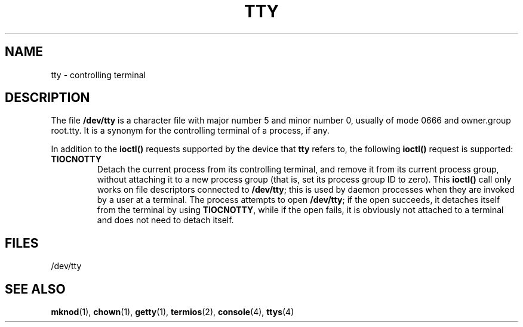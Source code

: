 .\" Copyright (c) 1993 Michael Haardt (michael@moria.de), Fri Apr  2 11:32:09 MET DST 1993
.\"
.\" This is free documentation; you can redistribute it and/or
.\" modify it under the terms of the GNU General Public License as
.\" published by the Free Software Foundation; either version 2 of
.\" the License, or (at your option) any later version.
.\"
.\" The GNU General Public License's references to "object code"
.\" and "executables" are to be interpreted as the output of any
.\" document formatting or typesetting system, including
.\" intermediate and printed output.
.\"
.\" This manual is distributed in the hope that it will be useful,
.\" but WITHOUT ANY WARRANTY; without even the implied warranty of
.\" MERCHANTABILITY or FITNESS FOR A PARTICULAR PURPOSE.  See the
.\" GNU General Public License for more details.
.\"
.\" You should have received a copy of the GNU General Public
.\" License along with this manual; if not, write to the Free
.\" Software Foundation, Inc., 59 Temple Place, Suite 330, Boston, MA 02111,
.\" USA.
.\" 
.\" Modified Sat Jul 24 17:02:24 1993 by Rik Faith (faith@cs.unc.edu)
.TH TTY 4 "January 21, 1992" "Linux" "Linux Programmer's Manual"
.SH NAME
tty \- controlling terminal
.SH DESCRIPTION
The file \fB/dev/tty\fP is a character file with major number 5 and
minor number 0, usually of mode 0666 and owner.group root.tty.  It is a
synonym for the controlling terminal of a process, if any.
.LP
In addition to the \fBioctl()\fP requests supported by the device that
\fBtty\fP refers to, the following \fBioctl()\fP request is supported:
.IP \fBTIOCNOTTY\fP
Detach the current process from its controlling terminal, and remove it
from its current process group, without attaching it to a new process
group (that is, set its process group ID to zero).  This \fBioctl()\fP
call only works on file descriptors connected to \fB/dev/tty\fP; this is
used by daemon processes when they are invoked by a user at a terminal.
The process attempts to open \fB/dev/tty\fP; if the open succeeds, it
detaches itself from the terminal by using \fBTIOCNOTTY\fP, while if the
open fails, it is obviously not attached to a terminal and does not need
to detach itself.
.SH FILES
/dev/tty
.SH "SEE ALSO"
.BR mknod "(1), " chown "(1), " getty "(1), " termios "(2), "
.BR console "(4), " ttys (4)
